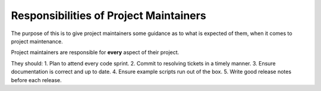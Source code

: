 .. _icecube-maintainer-responsiblities:

Responsibilities of Project Maintainers
=======================================

The purpose of this is to give project maintainers some guidance as to what
is expected of them, when it comes to project maintenance.

Project maintainers are responsible for **every** aspect of their project.  

They should:
1. Plan to attend every code sprint.
2. Commit to resolving tickets in a timely manner.
3. Ensure documentation is correct and up to date.
4. Ensure example scripts run out of the box.
5. Write good release notes before each release.

